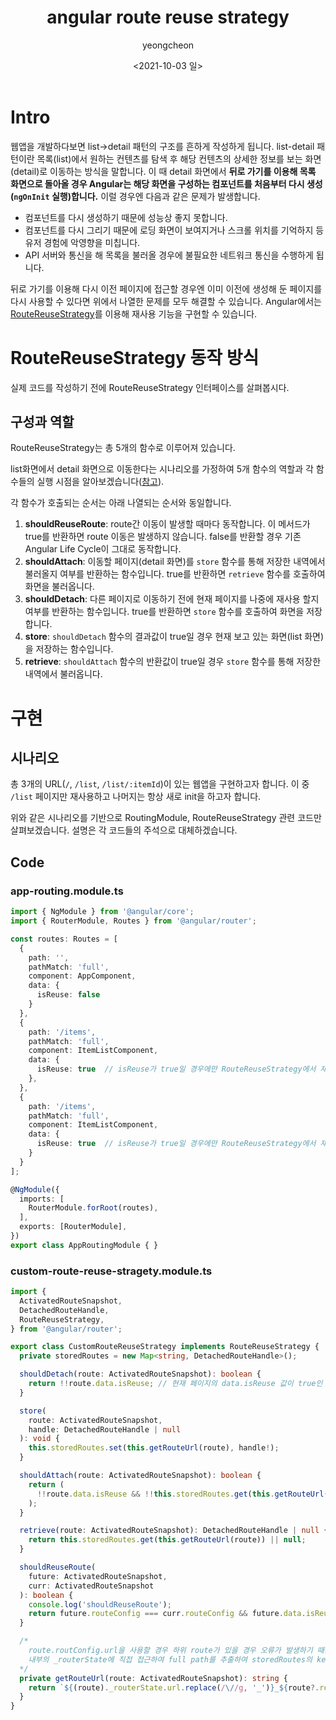 #+TITLE: angular route reuse strategy
#+SUBTITLE: 
#+LAYOUT: Angular의 RouteReuseStrategy가 어떻게 동작하는지 알아봅니다.
#+AUTHOR: yeongcheon
#+DATE: <2021-10-03 일>
#+TAGS[]: angular router RouteReuseStrategy
#+DRAFT: false

* Intro
웹앱을 개발하다보면 list->detail 패턴의 구조를 흔하게 작성하게 됩니다. list-detail 패턴이란 목록(list)에서 원하는 컨텐츠를 탐색 후 해당 컨텐츠의 상세한 정보를 보는 화면(detail)로 이동하는 방식을 말합니다. 이 때 detail 화면에서 *뒤로 가기를 이용해 목록 화면으로 돌아올 경우 Angular는 해당 화면을 구성하는 컴포넌트를 처음부터 다시 생성(~ngOnInit~ 실행)합니다.* 이럴 경우엔 다음과 같은 문제가 발생합니다.

- 컴포넌트를 다시 생성하기 때문에 성능상 좋지 못합니다.
- 컴포넌트를 다시 그리기 때문에 로딩 화면이 보여지거나 스크롤 위치를 기억하지 등 유저 경험에 악영향을 미칩니다.
- API 서버와 통신을 해 목록을 불러올 경우에 불필요한 네트워크 통신을 수행하게 됩니다.

뒤로 가기를 이용해 다시 이전 페이지에 접근할 경우엔 이미 이전에 생성해 둔 페이지를 다시 사용할 수 있다면 위에서 나열한 문제를 모두 해결할 수 있습니다. Angular에서는 [[https://angular.io/api/router/RouteReuseStrategy][RouteReuseStrategy]]를 이용해 재사용 기능을 구현할 수 있습니다.

* RouteReuseStrategy 동작 방식
실제 코드를 작성하기 전에 RouteReuseStrategy 인터페이스를 살펴봅시다.

** 구성과 역할
RouteReuseStrategy는 총 5개의 함수로 이루어져 있습니다.

list화면에서 detail 화면으로 이동한다는 시나리오를 가정하여 5개 함수의 역할과 각 함수들의 실행 시점을 알아보겠습니다([[https://itnext.io/cache-components-with-angular-routereusestrategy-3e4c8b174d5f][참고]]).

각 함수가 호출되는 순서는 아래 나열되는 순서와 동일합니다.

1. *shouldReuseRoute*: route간 이동이 발생할 때마다 동작합니다. 이 메서드가 true를 반환하면 route 이동은 발생하지 않습니다. false를 반환할 경우 기존 Angular Life Cycle이 그대로 동작합니다.
2. *shouldAttach*: 이동할 페이지(detail 화면)를 ~store~ 함수를 통해 저장한 내역에서 불러올지 여부를 반환하는 함수입니다. true를 반환하면 ~retrieve~ 함수를 호출하여 화면을 불러옵니다.
3. *shouldDetach*: 다른 페이지로 이동하기 전에 현재 페이지를 나중에 재사용 할지 여부를 반환하는 함수입니다. true를 반환하면 ~store~ 함수를 호출하여 화면을 저장합니다.
4. *store*: ~shouldDetach~ 함수의 결과값이 true일 경우 현재 보고 있는 화면(list 화면)을 저장하는 함수입니다.
5. *retrieve*: ~shouldAttach~ 함수의 반환값이 true일 경우 ~store~ 함수를 통해 저장한 내역에서 불러옵니다. 

* 구현
** 시나리오
총 3개의 URL(~/~, ~/list~, ~/list/:itemId~)이 있는 웹앱을 구현하고자 합니다. 이 중 ~/list~ 페이지만 재사용하고 나머지는 항상 새로 init을 하고자 합니다.

위와 같은 시나리오를 기반으로 RoutingModule, RouteReuseStrategy 관련 코드만 살펴보겠습니다. 설명은 각 코드들의 주석으로 대체하겠습니다.

** Code
*** app-routing.module.ts

#+BEGIN_SRC typescript
import { NgModule } from '@angular/core';
import { RouterModule, Routes } from '@angular/router';

const routes: Routes = [
  {
    path: '',
    pathMatch: 'full',
    component: AppComponent,
    data: {
      isReuse: false
    }
  },
  {
    path: '/items',
    pathMatch: 'full',
    component: ItemListComponent,
    data: {
      isReuse: true  // isReuse가 true일 경우에만 RouteReuseStrategy에서 재사용됩니다.
    },
  },
  {
    path: '/items',
    pathMatch: 'full',
    component: ItemListComponent,
    data: {
      isReuse: true  // isReuse가 true일 경우에만 RouteReuseStrategy에서 재사용됩니다.
    }
  }
];

@NgModule({
  imports: [
    RouterModule.forRoot(routes),
  ],
  exports: [RouterModule],
})
export class AppRoutingModule { }

#+END_SRC

*** custom-route-reuse-stragety.module.ts

#+BEGIN_SRC typescript
import {
  ActivatedRouteSnapshot,
  DetachedRouteHandle,
  RouteReuseStrategy,
} from '@angular/router';

export class CustomRouteReuseStrategy implements RouteReuseStrategy {
  private storedRoutes = new Map<string, DetachedRouteHandle>();

  shouldDetach(route: ActivatedRouteSnapshot): boolean {
    return !!route.data.isReuse; // 현재 페이지의 data.isReuse 값이 true인 경우에만 store 함수를 수행.
  }

  store(
    route: ActivatedRouteSnapshot,
    handle: DetachedRouteHandle | null
  ): void {
    this.storedRoutes.set(this.getRouteUrl(route), handle!);
  }

  shouldAttach(route: ActivatedRouteSnapshot): boolean {
    return (
      !!route.data.isReuse && !!this.storedRoutes.get(this.getRouteUrl(route))
    );
  }

  retrieve(route: ActivatedRouteSnapshot): DetachedRouteHandle | null {
    return this.storedRoutes.get(this.getRouteUrl(route)) || null;
  }

  shouldReuseRoute(
    future: ActivatedRouteSnapshot,
    curr: ActivatedRouteSnapshot
  ): boolean {
    console.log('shouldReuseRoute');
    return future.routeConfig === curr.routeConfig && future.data.isReuse;
  }

  /*
    route.routConfig.url을 사용할 경우 하위 route가 있을 경우 오류가 발생하기 때문에
    내부의 _routerState에 직접 접근하여 full path를 추출하여 storedRoutes의 key로 사용한다.
  */
  private getRouteUrl(route: ActivatedRouteSnapshot): string {
    return `${(route)._routerState.url.replace(/\//g, '_')}_${route?.routeConfig?.loadChildren || route?.data?.key}`;
  }
}
#+END_SRC
